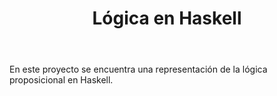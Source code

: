 #+TITLE: Lógica en Haskell

En este proyecto se encuentra una representación de la lógica proposicional en
Haskell.
